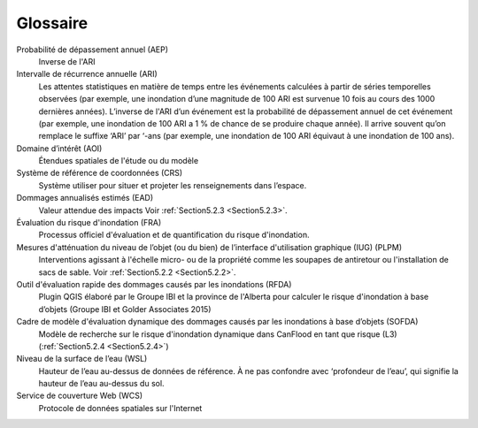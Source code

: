 .. _Glossaire :

========
Glossaire
========

Probabilité de dépassement annuel (AEP)
                                     Inverse de l'ARI
Intervalle de récurrence annuelle (ARI)
                                 Les attentes statistiques en matière de temps entre les événements calculées à partir de séries temporelles observées (par exemple, une inondation d’une magnitude de 100 ARI est survenue 10 fois au cours des 1000 dernières années). L’inverse de l'ARI d’un événement est la probabilité de dépassement annuel de cet événement (par exemple, une inondation de 100 ARI a 1 % de chance de se produire chaque année). Il arrive souvent qu’on remplace le suffixe ‘ARI’ par ‘-ans (par exemple, une inondation de 100 ARI équivaut à une inondation de 100 ans). 
Domaine d’intérêt (AOI)
                      Étendues spatiales de l'étude ou du modèle
Système de référence de coordonnées (CRS)
                                 Système utiliser pour situer et projeter les renseignements dans l’espace.
Dommages annualisés estimés (EAD)
                                  Valeur attendue des impacts Voir :ref:`Section5.2.3 <Section5.2.3>`.
Évaluation du risque d'inondation (FRA)
                            Processus officiel d'évaluation et de quantification du risque d'inondation.
Mesures d'atténuation du niveau de l’objet (ou du bien) de l’interface d'utilisation graphique (IUG) (PLPM)
                                                                                    Interventions agissant à l'échelle micro- ou de la propriété comme les soupapes de antiretour ou l'installation de sacs de sable. Voir :ref:`Section5.2.2 <Section5.2.2>`.
Outil d'évaluation rapide des dommages causés par les inondations (RFDA)
                                         Plugin QGIS élaboré par le Groupe IBI et la province de l'Alberta pour calculer le risque d'inondation à base d’objets (Groupe IBI et Golder Associates 2015)
Cadre de modèle d'évaluation dynamique des dommages causés par les inondations à base d’objets (SOFDA)
                                                                               Modèle de recherche sur le risque d'inondation dynamique dans CanFlood en tant que risque (L3) (:ref:`Section5.2.4 <Section5.2.4>`)
Niveau de la surface de l’eau (WSL)
                         Hauteur de l’eau au-dessus de données de référence. À ne pas confondre avec ‘profondeur de l’eau’, qui signifie la hauteur de l’eau au-dessus du sol.
Service de couverture Web (WCS)
                          Protocole de données spatiales sur l'Internet
